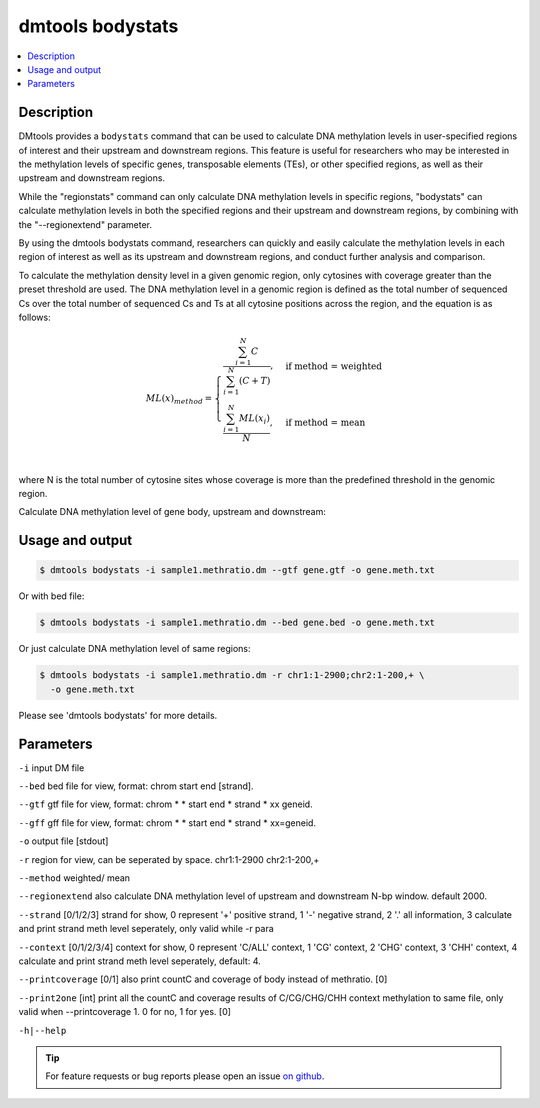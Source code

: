 dmtools bodystats
=================

.. contents:: 
    :local:

Description
^^^^^^^^^^^^

DMtools provides a ``bodystats`` command that can be used to calculate DNA methylation levels in user-specified regions of interest and their upstream and downstream regions. This feature is useful for researchers who may be interested in the methylation levels of specific genes, transposable elements (TEs), or other specified regions, as well as their upstream and downstream regions.

While the "regionstats" command can only calculate DNA methylation levels in specific regions, "bodystats" can calculate methylation levels in both the specified regions and their upstream and downstream regions, by combining with the "--regionextend" parameter.

By using the dmtools bodystats command, researchers can quickly and easily calculate the methylation levels in each region of interest as well as its upstream and downstream regions, and conduct further analysis and comparison.

To calculate the methylation density level in a given genomic region, 
only cytosines with coverage greater than the preset threshold are used. 
The DNA methylation level in a genomic region is defined as the total number of sequenced Cs over the 
total number of sequenced Cs and Ts at all cytosine positions across the region, 
and the equation is as follows:


.. math::

    ML(x)_{method} = \begin{cases}
    \dfrac{\sum_{i=1}^{N} C}{\sum_{i=1}^{N} (C + T)}, & \text{if method = weighted} \\
    \dfrac{\sum_{i=1}^{N} ML(x_{i})}{N}, & \text{if method = mean} \\
    \end{cases}


where N is the total number of cytosine sites whose coverage is more than the predefined threshold in the genomic region.


Calculate DNA methylation level of gene body, upstream and downstream:

Usage and output
^^^^^^^^^^^^^^^

.. code:: bash

    $ dmtools bodystats -i sample1.methratio.dm --gtf gene.gtf -o gene.meth.txt

Or with bed file:

.. code:: bash

    $ dmtools bodystats -i sample1.methratio.dm --bed gene.bed -o gene.meth.txt

Or just calculate DNA methylation level of same regions:

.. code:: bash

    $ dmtools bodystats -i sample1.methratio.dm -r chr1:1-2900;chr2:1-200,+ \
      -o gene.meth.txt

Please see 'dmtools bodystats' for more details.

Parameters
^^^^^^

``-i`` input DM file

``--bed`` bed file for view, format: chrom start end [strand].

``--gtf`` gtf file for view, format: chrom * * start end * strand * xx geneid.

``--gff`` gff file for view, format: chrom * * start end * strand * xx=geneid.

``-o`` output file [stdout]

``-r`` region for view, can be seperated by space. chr1:1-2900 chr2:1-200,+

``--method`` weighted/ mean

``--regionextend`` also calculate DNA methylation level of upstream and downstream N-bp window. default 2000.

``--strand`` [0/1/2/3] strand for show, 0 represent '+' positive strand, 1 '-' negative strand, 2 '.' all information, 3 calculate and print strand meth level seperately, only valid while -r para

``--context`` [0/1/2/3/4] context for show, 0 represent 'C/ALL' context, 1 'CG' context, 2 'CHG' context, 3 'CHH' context, 4 calculate and print strand meth level seperately, default: 4.

``--printcoverage`` [0/1] also print countC and coverage of body instead of methratio. [0]

``--print2one`` [int] print all the countC and coverage results of C/CG/CHG/CHH context methylation to same file, only valid when --printcoverage 1. 0 for no, 1 for yes. [0]

``-h|--help``

.. tip:: For feature requests or bug reports please open an issue `on github <http://github.com/ZhouQiangwei/dmtools>`__.

